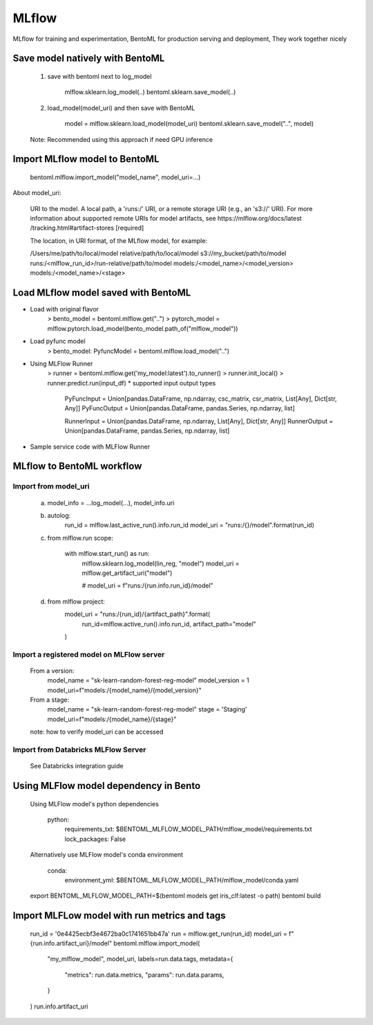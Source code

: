 ======
MLflow
======

MLflow for training and experimentation,
BentoML for production serving and deployment,
They work together nicely

Save model natively with BentoML
--------------------------------

    1. save with bentoml next to log_model

        mlflow.sklearn.log_model(..)
        bentoml.sklearn.save_model(..)

    2. load_model(model_uri) and then save with BentoML

        model = mlflow.sklearn.load_model(model_uri)
        bentoml.sklearn.save_model("..", model)

    Note: Recommended using this approach if need GPU inference

Import MLflow model to BentoML
------------------------------

    bentoml.mlflow.import_model("model_name", model_uri=...)

About model_uri:

    URI to the model. A local path, a 'runs:/' URI, or
    a remote storage URI (e.g., an 's3://' URI). For
    more information about supported remote URIs for
    model artifacts, see https://mlflow.org/docs/latest
    /tracking.html#artifact-stores  [required]

    The location, in URI format, of the MLflow model, for example:

    /Users/me/path/to/local/model
    relative/path/to/local/model
    s3://my_bucket/path/to/model
    runs:/<mlflow_run_id>/run-relative/path/to/model
    models:/<model_name>/<model_version>
    models:/<model_name>/<stage>


Load MLflow model saved with BentoML
------------------------------------

* Load with original flavor
    > bento_model = bentoml.mlflow.get("..")
    > pytorch_model = mlflow.pytorch.load_model(bento_model.path_of("mlflow_model"))

* Load pyfunc model
    > bento_model: PyfuncModel = bentoml.mlflow.load_model("..")

* Using MLFlow Runner
    > runner = bentoml.mlflow.get('my_model:latest').to_runner()
    > runner.init_local()
    > runner.predict.run(input_df)
    * supported input output types
        PyFuncInput = Union[pandas.DataFrame, np.ndarray, csc_matrix, csr_matrix, List[Any], Dict[str, Any]]
        PyFuncOutput = Union[pandas.DataFrame, pandas.Series, np.ndarray, list]

        RunnerInput = Union[pandas.DataFrame, np.ndarray, List[Any], Dict[str, Any]]
        RunnerOutput = Union[pandas.DataFrame, pandas.Series, np.ndarray, list]

* Sample service code with MLFlow Runner



MLflow to BentoML workflow
--------------------------

Import from model_uri
~~~~~~~~~~~~~~~~~~~~~
    a. model_info = ...log_model(...), model_info.uri

    b. autolog:
        run_id = mlflow.last_active_run().info.run_id
        model_uri = "runs:/{}/model".format(run_id)

    c. from mlflow.run scope:

        with mlflow.start_run() as run:
            mlflow.sklearn.log_model(lin_reg, "model")
            model_uri = mlflow.get_artifact_uri("model")

            # model_uri = f"runs:/{run.info.run_id}/model"

    d. from mlflow project:
        model_uri = "runs:/{run_id}/{artifact_path}".format(
            run_id=mlflow.active_run().info.run_id, artifact_path="model"
        )


Import a registered model on MLFlow server
~~~~~~~~~~~~~~~~~~~~~~~~~~~~~~~~~~~~~~~~~~
    From a version:
        model_name = "sk-learn-random-forest-reg-model"
        model_version = 1
        model_uri=f"models:/{model_name}/{model_version}"
    From a stage:
        model_name = "sk-learn-random-forest-reg-model"
        stage = 'Staging'
        model_uri=f"models:/{model_name}/{stage}"

    note: how to verify model_uri can be accessed

Import from Databricks MLFlow Server
~~~~~~~~~~~~~~~~~~~~~~~~~~~~~~~~~~~~

    See Databricks integration guide


Using MLFlow model dependency in Bento
--------------------------------------

    Using MLFlow model's python dependencies

        python:
            requirements_txt: $BENTOML_MLFLOW_MODEL_PATH/mlflow_model/requirements.txt
            lock_packages: False

    Alternatively use MLFlow model's conda environment

        conda:
            environment_yml: $BENTOML_MLFLOW_MODEL_PATH/mlflow_model/conda.yaml

    export BENTOML_MLFLOW_MODEL_PATH=$(bentoml models get iris_clf:latest -o path)
    bentoml build

Import MLFLow model with run metrics and tags
---------------------------------------------

    run_id = '0e4425ecbf3e4672ba0c1741651bb47a'
    run = mlflow.get_run(run_id)
    model_uri = f"{run.info.artifact_uri}/model"
    bentoml.mlflow.import_model(
        "my_mlflow_model",
        model_uri,
        labels=run.data.tags,
        metadata={
            "metrics": run.data.metrics,
            "params": run.data.params,
        }
    )
    run.info.artifact_uri